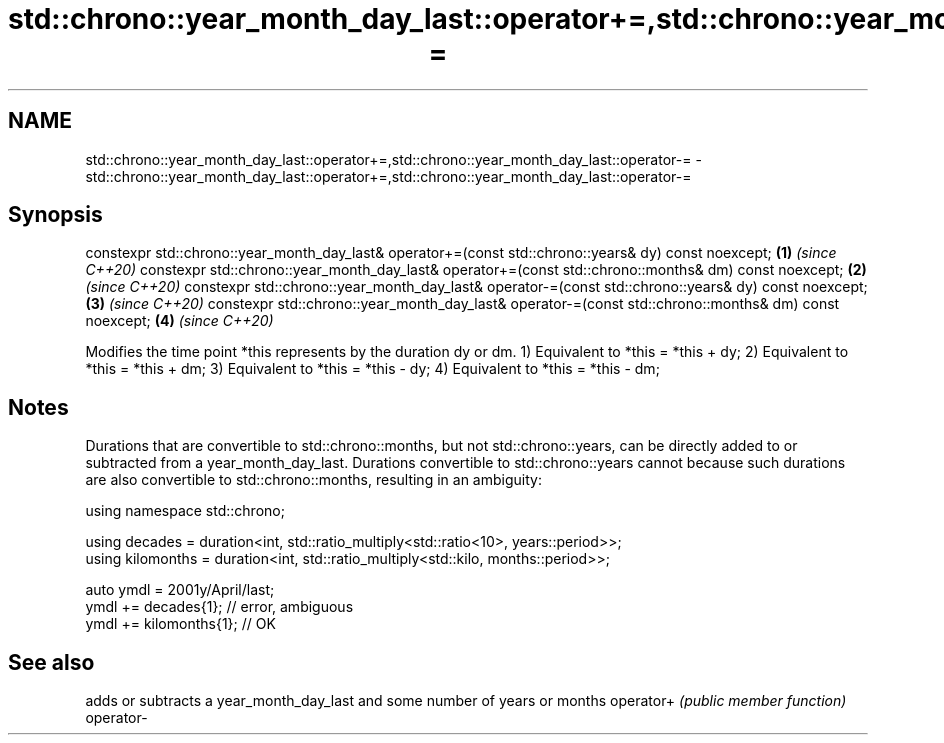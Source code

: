 .TH std::chrono::year_month_day_last::operator+=,std::chrono::year_month_day_last::operator-= 3 "2020.03.24" "http://cppreference.com" "C++ Standard Libary"
.SH NAME
std::chrono::year_month_day_last::operator+=,std::chrono::year_month_day_last::operator-= \- std::chrono::year_month_day_last::operator+=,std::chrono::year_month_day_last::operator-=

.SH Synopsis

constexpr std::chrono::year_month_day_last& operator+=(const std::chrono::years& dy) const noexcept;  \fB(1)\fP \fI(since C++20)\fP
constexpr std::chrono::year_month_day_last& operator+=(const std::chrono::months& dm) const noexcept; \fB(2)\fP \fI(since C++20)\fP
constexpr std::chrono::year_month_day_last& operator-=(const std::chrono::years& dy) const noexcept;  \fB(3)\fP \fI(since C++20)\fP
constexpr std::chrono::year_month_day_last& operator-=(const std::chrono::months& dm) const noexcept; \fB(4)\fP \fI(since C++20)\fP

Modifies the time point *this represents by the duration dy or dm.
1) Equivalent to *this = *this + dy;
2) Equivalent to *this = *this + dm;
3) Equivalent to *this = *this - dy;
4) Equivalent to *this = *this - dm;

.SH Notes

Durations that are convertible to std::chrono::months, but not std::chrono::years, can be directly added to or subtracted from a year_month_day_last. Durations convertible to std::chrono::years cannot because such durations are also convertible to std::chrono::months, resulting in an ambiguity:

  using namespace std::chrono;

  using decades = duration<int, std::ratio_multiply<std::ratio<10>, years::period>>;
  using kilomonths = duration<int, std::ratio_multiply<std::kilo, months::period>>;

  auto ymdl = 2001y/April/last;
  ymdl += decades{1}; // error, ambiguous
  ymdl += kilomonths{1}; // OK


.SH See also


          adds or subtracts a year_month_day_last and some number of years or months
operator+ \fI(public member function)\fP
operator-




